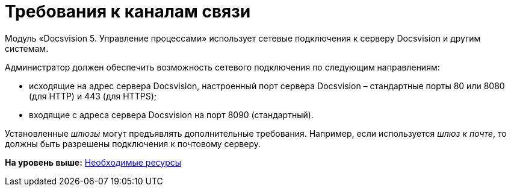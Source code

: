 =  Требования к каналам связи

Модуль «Docsvision 5. Управление процессами» использует сетевые подключения к серверу Docsvision и другим системам.

Администратор должен обеспечить возможность сетевого подключения по следующим направлениям:

* исходящие на адрес сервера Docsvision, настроенный порт сервера Docsvision – стандартные порты 80 или 8080 (для HTTP) и 443 (для HTTPS);
* входящие с адреса сервера Docsvision на порт 8090 (стандартный).

Установленные [.dfn .term]_шлюзы_ могут предъявлять дополнительные требования. Например, если используется [.dfn .term]_шлюз к почте_, то должны быть разрешены подключения к почтовому серверу.

*На уровень выше:* xref:Required_resources.adoc[Необходимые ресурсы]
